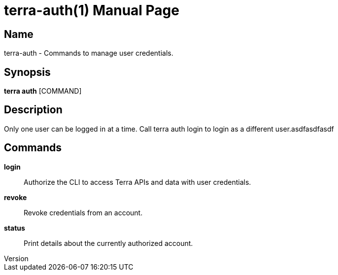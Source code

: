 // tag::picocli-generated-full-manpage[]
// tag::picocli-generated-man-section-header[]
:doctype: manpage
:revnumber: 
:manmanual: Terra Manual
:mansource: 
:man-linkstyle: pass:[blue R < >]
= terra-auth(1)

// end::picocli-generated-man-section-header[]

// tag::picocli-generated-man-section-name[]
== Name

terra-auth - Commands to manage user credentials.

// end::picocli-generated-man-section-name[]

// tag::picocli-generated-man-section-synopsis[]
== Synopsis

*terra auth* [COMMAND]

// end::picocli-generated-man-section-synopsis[]

// tag::picocli-generated-man-section-description[]
== Description

Only one user can be logged in at a time. Call terra auth login to login as a different user.asdfasdfasdf

// end::picocli-generated-man-section-description[]

// tag::picocli-generated-man-section-commands[]
== Commands

*login*::
  Authorize the CLI to access Terra APIs and data with user credentials.

*revoke*::
  Revoke credentials from an account.

*status*::
  Print details about the currently authorized account.

// end::picocli-generated-man-section-commands[]

// end::picocli-generated-full-manpage[]
